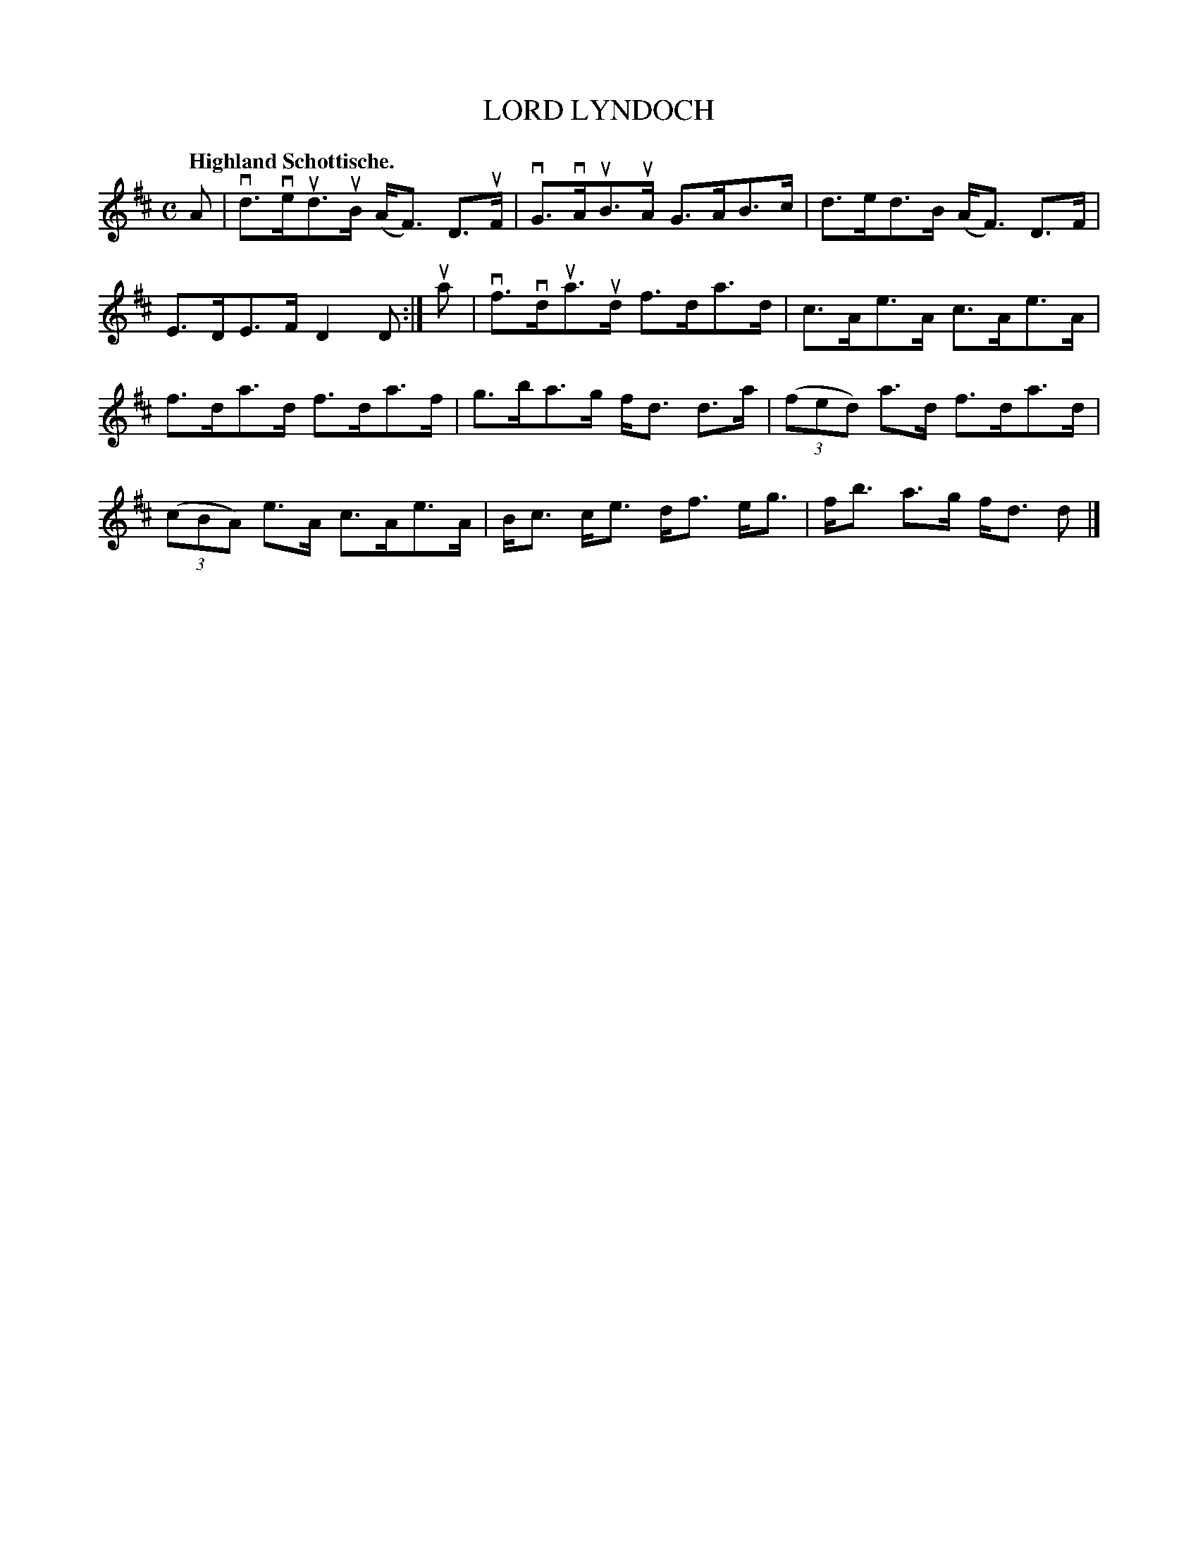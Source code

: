 X: 119010
T: LORD LYNDOCH
Q: "Highland Schottische."
R: Schottische.
%R: shottish
B: James Kerr "Merry Melodies" v.1 p.19 s.0 #10
Z: 2017 John Chambers <jc:trillian.mit.edu>
M: C
L: 1/8
K: D
A |\
vd>veud>uB (A<F) D>uF | vG>vAuB>uA G>AB>c |\
d>ed>B (A<F) D>F | E>DE>F D2D :|\
ua |\
vf>vdua>ud f>da>d | c>Ae>A c>Ae>A |
f>da>d f>da>f | g>ba>g f<d d>a |\
(3(fed) a>d f>da>d | (3(cBA) e>A c>Ae>A |\
B<c c<e d<f e<g | f<b a>g f<d d |]
